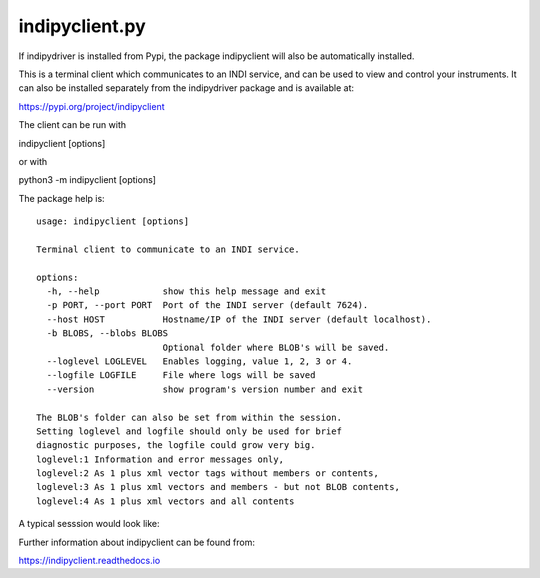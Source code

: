 indipyclient.py
===============

If indipydriver is installed from Pypi, the package indipyclient will also be automatically installed.

This is a terminal client which communicates to an INDI service, and can be used to view and control your instruments. It can also be installed separately from the indipydriver package and is available at:

https://pypi.org/project/indipyclient

The client can be run with

indipyclient [options]

or with

python3 -m indipyclient [options]

The package help is::

    usage: indipyclient [options]

    Terminal client to communicate to an INDI service.

    options:
      -h, --help            show this help message and exit
      -p PORT, --port PORT  Port of the INDI server (default 7624).
      --host HOST           Hostname/IP of the INDI server (default localhost).
      -b BLOBS, --blobs BLOBS
                            Optional folder where BLOB's will be saved.
      --loglevel LOGLEVEL   Enables logging, value 1, 2, 3 or 4.
      --logfile LOGFILE     File where logs will be saved
      --version             show program's version number and exit

    The BLOB's folder can also be set from within the session.
    Setting loglevel and logfile should only be used for brief
    diagnostic purposes, the logfile could grow very big.
    loglevel:1 Information and error messages only,
    loglevel:2 As 1 plus xml vector tags without members or contents,
    loglevel:3 As 1 plus xml vectors and members - but not BLOB contents,
    loglevel:4 As 1 plus xml vectors and all contents


A typical sesssion would look like:

.. image:: ./images/image1.png

Further information about indipyclient can be found from:

https://indipyclient.readthedocs.io
